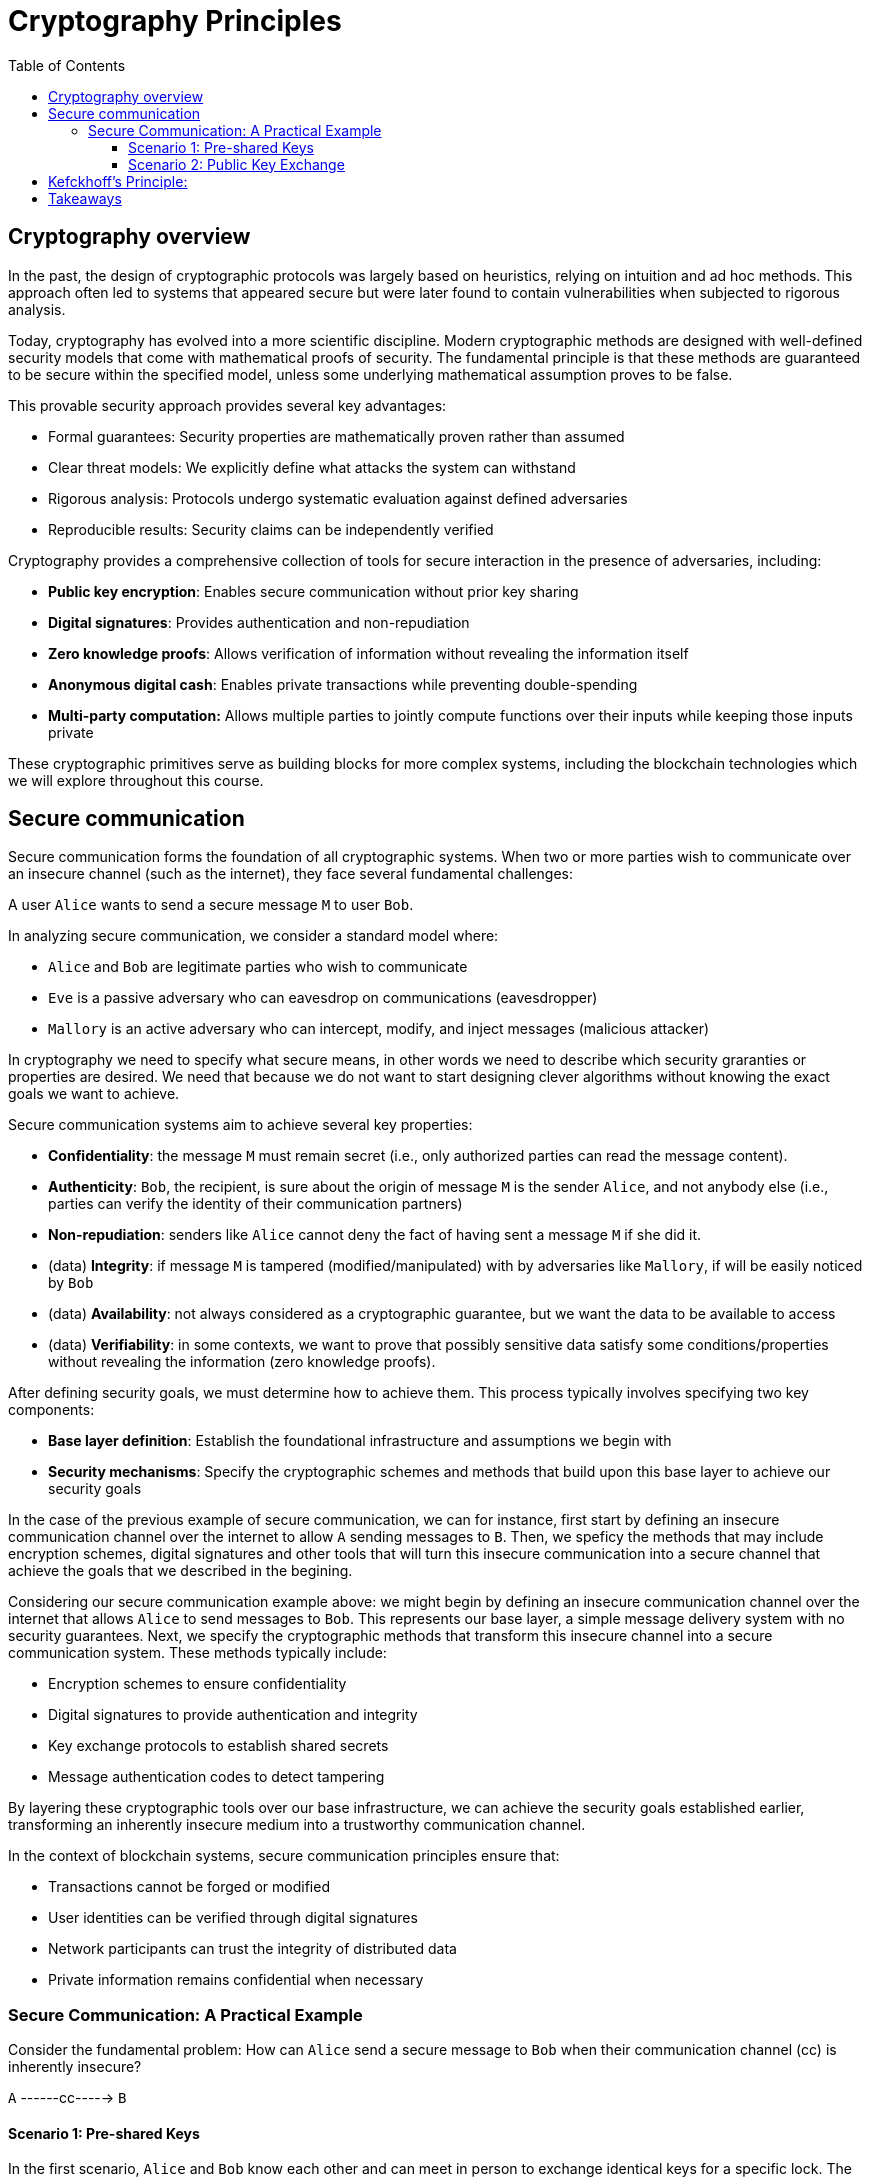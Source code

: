 :doctype: book
:toc:
:toclevels: 3

= Cryptography Principles

== Cryptography overview

In the past, the design of cryptographic protocols was largely based on heuristics, relying on intuition and ad hoc methods. This approach often led to systems that appeared secure but were later found to contain vulnerabilities when subjected to rigorous analysis.

Today, cryptography has evolved into a more scientific discipline. Modern cryptographic methods are designed with well-defined security models that come with mathematical proofs of security. The fundamental principle is that these methods are guaranteed to be secure within the specified model, unless some underlying mathematical assumption proves to be false.

This provable security approach provides several key advantages:

- Formal guarantees: Security properties are mathematically proven rather than assumed
- Clear threat models: We explicitly define what attacks the system can withstand
- Rigorous analysis: Protocols undergo systematic evaluation against defined adversaries
- Reproducible results: Security claims can be independently verified

Cryptography provides a comprehensive collection of tools for secure interaction in the presence of adversaries, including:

- *Public key encryption*: Enables secure communication without prior key sharing
- *Digital signatures*: Provides authentication and non-repudiation
- *Zero knowledge proofs*: Allows verification of information without revealing the information itself
- *Anonymous digital cash*: Enables private transactions while preventing double-spending
- *Multi-party computation:* Allows multiple parties to jointly compute functions over their inputs while keeping those inputs private

These cryptographic primitives serve as building blocks for more complex systems, including the blockchain technologies which we will explore throughout this course.

== Secure communication

Secure communication forms the foundation of all cryptographic systems. When two or more parties wish to communicate over an insecure channel (such as the internet), they face several fundamental challenges:

[example]
A user `Alice` wants to send a secure message `M` to user `Bob`.

In analyzing secure communication, we consider a standard model where:

- `Alice` and `Bob` are legitimate parties who wish to communicate
- `Eve` is a passive adversary who can eavesdrop on communications (eavesdropper)
- `Mallory` is an active adversary who can intercept, modify, and inject messages (malicious attacker)

In cryptography we need to specify what secure means, in other words we need to
describe which security graranties or properties are desired. 
We need that because we do not want to start designing clever algorithms without knowing the exact goals we want to achieve.

Secure communication systems aim to achieve several key properties:

- *Confidentiality*: the message `M` must remain secret (i.e., only authorized parties can read the message content).
- *Authenticity*: `Bob`, the recipient, is sure about the origin of message `M` is the sender `Alice`, and not anybody else (i.e., parties can verify the identity of their communication partners)
- *Non-repudiation*: senders like `Alice` cannot deny the fact of  having sent a message `M` if she did it. 
- (data) *Integrity*: if message `M` is tampered (modified/manipulated) with by adversaries like `Mallory`, if will be easily noticed by `Bob`
- (data) *Availability*: not always considered as a cryptographic guarantee, but we want the data to be available to access
- (data) *Verifiability*: in some contexts, we want to prove that possibly sensitive data satisfy some conditions/properties without revealing the information (zero knowledge proofs).


After defining security goals, we must determine how to achieve them. This process typically involves specifying two key components:

- *Base layer definition*: Establish the foundational infrastructure and assumptions we begin with
- *Security mechanisms*: Specify the cryptographic schemes and methods that build upon this base layer to achieve our security goals

In the case of the previous example of secure communication,
we can for instance, first start by defining an insecure communication channel over the internet to allow `A` sending messages to `B`.
Then, we speficy the methods that may include encryption schemes, digital signatures and other tools that will
turn this insecure communication into a secure channel that achieve the goals that we described in the begining.

Considering our secure communication example above: we might begin by defining an insecure communication channel over the internet that allows `Alice` to send messages to `Bob`. This represents our base layer, a simple message delivery system with no security guarantees.
Next, we specify the cryptographic methods that transform this insecure channel into a secure communication system. These methods typically include:

- Encryption schemes to ensure confidentiality
- Digital signatures to provide authentication and integrity
- Key exchange protocols to establish shared secrets
- Message authentication codes to detect tampering

By layering these cryptographic tools over our base infrastructure, we can achieve the security goals established earlier, transforming an inherently insecure medium into a trustworthy communication channel.

In the context of blockchain systems, secure communication principles ensure that:

- Transactions cannot be forged or modified
- User identities can be verified through digital signatures
- Network participants can trust the integrity of distributed data
- Private information remains confidential when necessary


=== Secure Communication: A Practical Example


Consider the fundamental problem: How can `Alice` send a secure message to `Bob` when their communication channel (cc) is inherently insecure?

[example]
`A`  ------cc----->  `B`


==== Scenario 1: Pre-shared Keys

In the first scenario, `Alice` and `Bob` know each other and can meet in person to exchange identical keys for a specific lock.
The process works as follows:

. `Alice` and `Bob` meet privately and each receives a copy of the same key
. `Alice` uses this key to lock her message in a secure box
. `Alice` sends the locked box through the insecure channel
. `Bob` receives the box and uses his copy of the key to unlock it
. Only `Bob` can read the message since only he possesses the correct key

This approach provides strong security but requires a secure initial meeting to exchange keys.

==== Scenario 2: Public Key Exchange

Now consider a more challenging situation: `Alice` and `Bob` have never met and cannot establish a secure channel for key exchange. How can they communicate securely?
The solution involves an ingenious key exchange process:

. Initial exchange: `Alice` creates an unbreakable lock (keeping the key) and sends it to `Bob` through the insecure channel
. Bob's response: `Bob` receives Alice's open lock, attaches his own unbreakable lock to the same box, and sends it back to Alice
. `Alice` removes her lock: `Alice` receives the box with both locks, removes her own lock (since she has the key), leaving only Bob's lock attached
. Secure message transmission: `Alice` places her secret message in the box (now secured only with Bob's lock) and sends it back to Bob
. `Bob` decrypts: `Bob` receives the box and uses his key to unlock his lock, revealing Alice's message

This example demonstrates the fundamental concepts of cryptographic key exchange, showing how parties can establish secure communication even over completely insecure channels without prior contact.


NOTE: This physical analogy illustrates the mathematical principles behind public key cryptography and key exchange protocols like Diffie-Hellman. In practice, the "locks" are mathematical operations that are easy to perform in one direction but computationally infeasible to reverse without the proper key.

== Kefckhoff's Principle:

Formulated by Auguste Kerckhoffs in the 19th century, the principle states that the security of a cryptographic system should not depend on the secrecy of the algorithm. It should rely only on the secrecy of the key. A system must remain secure even if the algorithm is publicly known.

In other words:
[quote]
----
A cryptosystem should be secure even if everything about the system is public knowledge, EXCEPT THE KEY.
----

This principle rejects security by obscurity—the idea that keeping the method secret provides meaningful protection. 
We should not hope that no one is able or capable of figuring it out.
Instead, security must depend solely on the key.

*Why this matters*

- Keys are simpler to manage: storing a short key is easier than hiding an entire algorithm.
- Keys are replaceable: if a key is compromised, it can be swapped without redesigning the system.
- Public algorithms improve security: open methods enable community review, testing, and validation..

Following Kerckhoffs principle allows for rigorous testing and analysis, ensuring the security of the method or system that uses it.

Therefore, security depends on strong, unpredictable keys, not hidden algorithms.
Keys must be chosen from high-entropy distribution, more randomness means higher entropy, reducing the chance of adversaries guessing or deriving the key.
Rigorous testing of public algorithms ensures robust, trustworthy systems.

== Takeaways

- Cryptography is a fundamental science for building secure, complex, decentralized systems.
- Designing such systems requires balancing strong security guarantees with minimal assumptions and high performance—a critical trade-off.
- A solid understanding of basic cryptographic primitives is essential to achieving this balance.

